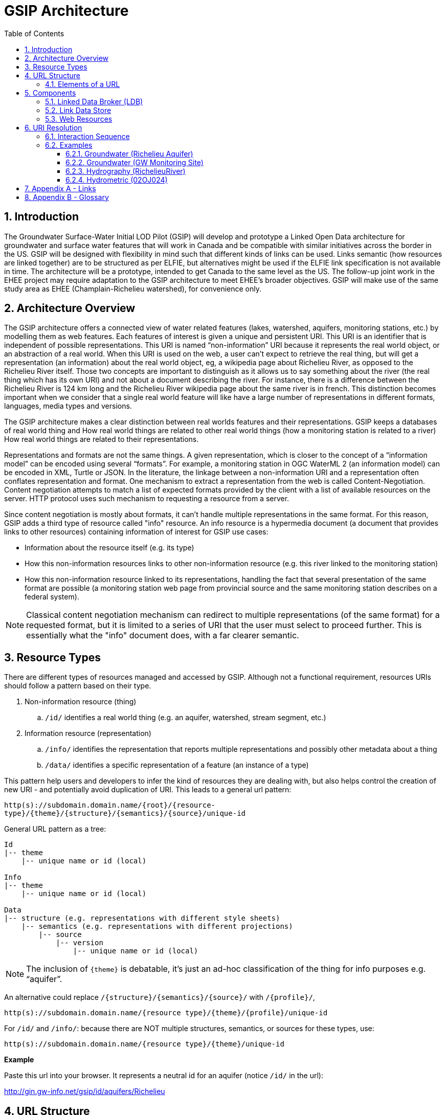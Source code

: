 = GSIP Architecture
:sectnums:
:toc:
:toclevels: 3
:imagesdir: img
:icons: font
ifdef::env-github[]
:tip-caption: :bulb:
:note-caption: :information_source:
:important-caption: :heavy_exclamation_mark:
:caution-caption: :fire:
:warning-caption: :warning:
endif::[]

:toc!:

== Introduction

The Groundwater Surface-Water Initial LOD Pilot  (GSIP) will develop and prototype a Linked Open Data architecture for groundwater and surface water features that will work in Canada and be compatible with similar initiatives across the border in the US. GSIP will be designed with flexibility in mind such that different kinds of links can be used. Links semantic (how resources are linked together) are to be structured as per ELFIE, but alternatives might be used if the ELFIE link specification is not available in time. The architecture will be a prototype, intended to get Canada to the same level as the US. The follow-up joint work in the EHEE project may require adaptation to the GSIP architecture to meet EHEE’s broader objectives. GSIP will make use of the same study area as EHEE (Champlain-Richelieu watershed), for convenience only.

== Architecture Overview

The GSIP architecture offers a connected view of water related features (lakes, watershed, aquifers, monitoring stations, etc.) by modelling them as web features. Each features of interest is given a unique and persistent URI.  This URI is an identifier that is independent of possible representations.  This URI is named “non-information” URI because it represents the real world object, or an abstraction of a real world. When this URI is used on the web, a user can’t expect to retrieve the real thing, but will get a representation (an information) about the real world object, eg, a wikipedia page about Richelieu River, as opposed to the Richelieu River itself. Those two concepts are important to distinguish as it allows us to say something about the river (the real thing which has its own URI) and not about a document describing the river.  For instance, there is a difference between the Richelieu River is 124 km long and the Richelieu River wikipedia page about the same river is in french.  This distinction becomes important when we consider that a single real world feature will like have a large number of representations in different formats, languages, media types and versions.

The GSIP architecture makes a clear distinction between real worlds features and their representations. GSIP keeps a databases of real world thing and
How real world things are related to other real world things (how a monitoring station is related to a river)
How real world things are related to their representations.

Representations and formats are not the same things. A given representation, which is closer to the concept of a “information model” can be encoded using several “formats”. For example, a monitoring station in OGC WaterML 2 (an information model) can be encoded in XML, Turtle or JSON.  In the literature, the linkage between a non-information URI and a representation often conflates representation and format.   One mechanism to extract a representation from the web is called Content-Negotiation.  Content negotiation attempts to match a list of expected formats provided by the client with a list of available resources on the server.  HTTP protocol uses such mechanism to requesting a resource from a server.

Since content negotiation is mostly about formats, it can’t handle multiple representations in the same format. For this reason, GSIP adds a third type of resource called "info" resource. An info resource is a hypermedia document (a document that provides links to other resources) containing information of interest for GSIP use cases:

* Information about the resource itself (e.g. its type)
* How this non-information resources links to other non-information resource (e.g. this river linked to the monitoring station)
* How this non-information resource linked to its representations, handling the fact that several presentation of the same format are possible (a monitoring station web page from provincial source and the same monitoring station describes on a federal system).

NOTE: Classical content negotiation mechanism can redirect to multiple representations (of the same format) for a requested format, but it is limited to a series of URI that the user must select to proceed further. This is essentially what the "info" document does, with a far clearer semantic.

== Resource Types

There are different types of resources managed and accessed by GSIP. Although not a functional requirement, resources URIs should follow a pattern based on their type.

. Non-information resource (thing)
.. `/id/` identifies a real world thing (e.g. an aquifer, watershed, stream segment, etc.)

. Information resource (representation)
.. `/info/` identifies the representation that reports multiple representations and possibly other metadata about a thing

.. `/data/` identifies a specific representation of a feature (an instance of a type)

This pattern help users and developers to infer the kind of resources they are dealing with, but also helps control the creation of new URI - and potentially avoid duplication of URI. This leads to a general url pattern:

`http(s)://subdomain.domain.name/{root}/{resource-type}/{theme}/{structure}/{semantics}/{source}/unique-id`

General URL pattern as a tree:

----
Id
|-- theme
    |-- unique name or id (local)

Info
|-- theme
    |-- unique name or id (local)

Data
|-- structure (e.g. representations with different style sheets)
    |-- semantics (e.g. representations with different projections)
        |-- source
            |-- version
                |-- unique name or id (local)
----


NOTE: The inclusion of `{theme}` is debatable, it’s just an ad-hoc classification of the thing for info purposes e.g. “aquifer”.

An alternative could replace `/{structure}/{semantics}/{source}/` with `/{profile}/`, 

`http(s)://subdomain.domain.name/{resource type}/{theme}/{profile}/unique-id`

For `/id/` and `/info/`: because there are NOT multiple structures, semantics, or sources for these  types, use:

`http(s)://subdomain.domain.name/{resource type}/{theme}/unique-id`

*Example*

Paste this url into your browser. It represents a neutral id for an aquifer (notice `/id/` in the url):


http://gin.gw-info.net/gsip/id/aquifers/Richelieu


== URL Structure

=== Elements of a URL

Syntax:: Format and language of the representation (e.g. xml and en; captured by current content negotiation)

Structure:: Different organization of same content (e.g. gwml2 or gwml1 aquifer; different css for same html content)

Semantics:: Different content (e.g. subset of gwml2; aquifer in gwml2 vs HYF-alpha)

Source:: Originator (different providers can provide same representation)

NOTE: The boundary between structure and semantics can appear to blur, because different contents (semantics) imply different schemas, but different schemas do not necessarily imply different contents (semantics). E.g. assume gwml1 and gwml2 contents for aquifer are the same, but organized differently such as some properties are classes vs roles (not true in reality).

NOTE: For simplicity, variation in symbolic organization is considered a structural difference; e.g. the same map symbolized using different color schemes, or the same html document using different fonts. Variation in css is therefore a structural difference here.

NOTE: Source is needed to distinguish copies: i.e. different providers can provide a representation that is the same in all other dimensions, i.e. a duplicate.

TIP: An alternative is to bundle each distinct combination of these dimensions into a unique “profile” name, and then attach the dimensions as properties in the metadata of the representation.

*Example*

Paste this url into your browser. It represents a neutral id for an aquifer (notice `/id/` in the URL):

http://gin.gw-info.net/gsip/id/aquifers/Richelieu

The browser returns a landing page with a list of possible representations for a specific format (notice `/info/` in the URL):

http://gin.gw-info.net/gsip/info/aquifers/Richelieu

.Landing page
image::richelieu-aquifer-landing-page.png[Resource landing page]

NOTE: Things in the list are there for demo purposes, they not alternate representations of the same thing (e.g. Richelieu aquifer), but related things.

Click on a representation. Notice `/data/` in the URL for each representation, and that each representation has a distinct url with a common pattern (to be explained in the architecture doc):

http://gin.gw-info.net/gsip/data/aquifers/gwml2/gsip/gin/Richelieu/1

You will be redirected to that particular representation at its local url (which could be a call to a specific API)

http://gin.gw-info.net/service/api_ngwds:gin2/en/data/standard.hydrogeologicunit.html?id=1

Notice the link at the bottom (Associations section) to associated resources (i.e. Champlain watershed).

IMPORTANT: the Champlain URL does not resolve (it’s a dummy for this demo)

== Components

GSIP’s Linked Open Data architecture is comprised of three main components: 1) linked data broker; 2) linked data store; and 3) web resources.

.Architecture Tiers
image::architecture-tiers.png[Link data broker diagram]

=== Linked Data Broker (LDB)

The LDB responds to requests for hydro features and returns documents (e.g. concept definitions, metadata) or feature representations (e.g. geometry, portrayals). When receiving a request for a document, the LDB queries the Linked Data Store for linkages which are included in the response. For example a request for hydro feature metadata may include links to other related features and/or feature collections. The LDB also includes in its response, links (i.e. rel="alternate") to alternate representations of the response subject (e.g. RDF, XML, HTML, etc.). The content (i.e. media-type) of the response is negotiated by the client. The following diagram depicts a typical interaction between the LDB and a client application that is requesting information resource that describes an Aquifer. Note that the client is requesting that the response be returned in HTML.

.Linked Data Broker
image::link-broker.png[Link data broker diagram]

=== Link Data Store

The Link Link Data Store is a central database containing (i) links between features, (ii) ontologies/schemas for feature types and relations, (iii) vocabulary, and (iv) where required a catalog of features.

.Link Data Store
image::link-repository.png[Link data store diagram]


The Linked Data Broker (LDB) queries the Link Data Store on every request so that link relations can be injected into the response. For example, a `hydraulicallyConnected` association could be injected in the response for hydro feature metadata indicating that the feature is connected to another feature (e.g. waterbody, aquifer, etc.). Third party clients can query the repository using SPARQL.

=== Web Resources
 
(e.g. OGC) that return features in negotiated formats (tbd).

== URI Resolution

The interaction with GSIP is as follow

User asks (by dereferencing a non-information URI) information about the resource in a specific format

If::
The requested format is a supported hypermedia (HTML, RDF+XML, RDF/TTL or JSON-LD)

OR:: another format is requested and GSIP has multiple representations

THEN:: GSIP returns a info hypermedia document (default is HTML) providing relevant representations and links to other non-information resource.
At this point, the client can choose to follow
Further content negotiation might happen to narrow a format
If user follow another non-information resource
Go back to first step for a different resource

Else::
GSIP redirects directly to a representation of the resource

.URI Resolution
image::uri-resolution.png[URI resolution,750]

*Example 1*

https://geosciences.ca/id/wells/SomeCity/abc-1 is a non-information URI bounded to a single PDF representation located at http://www.SomeCity.ca/groundwater/abc-1.pdf and is not related to any other resources or representation.

https://geosciences.ca/id/wells/SomeCity/abc-1 request with format = text/html
will return an info resource in HTML (because an supported hypermedia was requested).
https://geosciences.ca/id/wells/SomeCity/abc-1 request with format = application/pdf
Will redirect to the PDF located at http://www.SomeCity.ca/groundwater/abc-1.pdf because this format has been request explicitly
https://geosciences.ca/id/wells/SomeCity/abc-1 request with format = image/png
Will return a 404 (not found)

*Example 2*

https://geosciences.ca/id/wells/gin/ww-ab-01  is a non-information URI bounded to several pdf representations, several HTML representation and a single png representation

https://geosciences.ca/id/wells/gin/ww-ab-01 request with format = application/rdf+xml
will redirect to a info document in rdf, because it is a supported hypermedia
https://geosciences.ca/id/wells/gin/ww-ab-01 request with format = application/pdf
 Will redirect to a info document in HTML because there are multiple representations in pdf (ambiguous) and the default hypermedia is HTML
https://geosciences.ca/id/wells/gin/ww-ab-01 request with format = image/png
Will redirect to image location directly because it’s not an hypermedia and the format is not ambiguous.

NOTE: If a resource has a single representation, but this representation is an hypermedia, it can never be resolved directly and will always return a info document.

The exact sequence has a few more steps and is described in details in the next section.

=== Interaction Sequence

.Resolution mechanism sequence diagram
image::sequence.png[Resolution mechanism sequence diagram]


. A client dereferences a `/id/` URI.  Its Accept header is set to text/html (HTML page).
. The LDB looks into the Linked Data Store [BE1] to find a `/info/` resource.  It is expected that there shall be only one `/info/` in this data store
. Three possible scenarios
.. The resource is not found in the catalog. The LDB returns a HTTP 404 (not found)
.. The resources format the client is requesting is not an hypermedia AND unambiguous (only one representation fits the requested format) then the client is 303 to that representation
.. All other cases go to step 4
. The LDB tells the client to 303 to this resource. (no content negotiation at this point)
. The client dereferences the `/info/`. Browser will do this automatically with the same http header (so, still text/html).  In our architecture, it goes back to the LDB
. This time, the LDB queries the Linked Data Store to get all relevant information about this `/info/`.  This include multiple representation (from various sources), links to other resources and convenience data (literal values for labels, formats names, etc..)
. LDB creates a hypermedia according to client preferences (content negotiation). In this case, it will create an HTML file.  Note there are no 303 for this architecture (but there might be one in other architecture)
. At this point, the client will choose what to do next.  A human user can click on a link, or a agent can parse the hypermedia and dereference a resource is has been programme to extract (eg, a GIS plugin that is looking for a Aquifer representation is can parse and plot on a map). In our example, the client dereferences a resource found in the hypermedia but asks for xml.
. The other representation might not be provided at the same location (by the same LDB), it could be an external PID (managed by USGS for example).  In this case, 303 and content negotiation could happen at the same time.  This is what this example does.
. Client is redirected to a WFS query (the client is not aware it’s a WFS, it’s just like any URI + parameters).
. Client get a XML representation

=== Examples

==== Groundwater (Richelieu Aquifer)

ID:: https://groundwater.geoconnex.ca/id/aquifer/Richelieu
INFO:: https://groundwater.geoconnex.ca/info/aquifer/Richelieu
DATA:: https://groundwater.geoconnex.ca/data/aquifer/GWML2/GWML2/GIN/Richelieu
https://groundwater.geoconnex.ca/data/aquifer/GWML2/GWML2/GIN/1.0/Richelieu
API:: https://gw-info.net/...

==== Groundwater (GW Monitoring Site)

ID:: https://groundwater.geoconnex.ca/id/gwmonitoring/prj.24.5
INFO:: https://groundwater.geoconnex.ca/info/gwmonitoring/prj.24.5
DATA:: https://groundwater.geoconnex.ca/data/gwmonitoring/GWML2/GWML2/GIN/prj.24.5
API:: https://gw-info.net/...

==== Hydrography (RichelieuRiver)
ID:: https://hydrography.geoconnex.ca/id/river/RichelieuRiver
INFO:: https://hydrography.geoconnex.ca/info/river/RichelieuRiver
DATA::

https://hydrography.geoconnex.ca/data/river/CHY_F/CHY_F/NHN/RichelieuRiver +
http://www.geonames.org/maps/google_46.048_-73.12.html +
http://dbpedia.org/resource/Richelieu_River +
https://fr.wikipedia.org/wiki/Rivi%C3%A8re_Richelieu +
https://en.wikipedia.org/wiki/Richelieu_River


API:: http://geobase.ca/wfs?REQUEST=GetFeature&VERSION=2.0.0&SERVICE=WFS&STOREDQUERY_ID=urn:ogc:def:query:OGC-WFS::GetFeatureById&ID=123456

==== Hydrometric (02OJ024)

ID:: https://hydrometric.geoconnex.ca/id/swmonitoring/WSC_02OJ024
INFO:: https://hydrometric.geoconnex.ca/info/swmonitoring/WSC_02OJ024
DATA:: https://hydrometric.geoconnex.ca/data/swmonitoring/WML2/Real_time/WSC/WSC_02OJ024
https://hydrometric.geoconnex.ca/data/swmonitoring/WML2/Historical/WSC/WSC_02OJ024
https://hydrometric.geoconnex.ca/data/swmonitoring/QMEP/QMEP/QMEP/30415

API:: https://wateroffice.ec.gc.ca/report/historical_e.html?stn=02OJ024
https://wateroffice.ec.gc.ca/report/real-time_e.html?stn=02OJ024
http://geomet.ec.gc.ca?request=getfeature…realtime…  xml json
http://geomet.ec.gc.ca?request=getfeature…historical...

== Appendix A - Links

link:userguide{outfilesuffix}[GSIP Mediator User Guide]

== Appendix B - Glossary

Content Negotiation:: An HTTP client can "negotiate" for a representation (e.g. HTML, PDF, XML) of a web resource with and HTTP server. The server can return the representation requested or one of its own choosing, if the requested representation is not available. Clients send the preference in the HTTP header. 

Web Resource:: Any resource that is accessible on the World Wide Web.

URI:: Uniform Resource Identifier

URL:: Uniform Resource Locator

HTTP:: Hyper Text Transfer Protocol

HTTP Header:: Additional metadata and parameters that are sent as part of an HTTP  request/response. These metadata and parameters are used by HTTP clients and servers to specify preferences and output.

HTTP Verb:: Protocol methods that operate on web resources. These include GET, POST, PUT, DELETE, and OPTIONS.

Ontology:: A formal definition of concepts and thier relations for a specific domain.

Persistent URI:: A URI that is reasonably guaranteed to be remain available during a long period of time.  There is an expectation that a thing on the web (a resource) will keep the same URI in such a way that changes in organisation, infrastructure and governance won’t affect this URI.

RDF:: Resource Description Framework

LOD: Linked Open Data

OGC: Open Geospatial Consortium

GSIP:: Groundwater Surface-Water Initial LOD Pilot (Canada)

EHEE:: EleHydro Exchange Experiment (Canada-US)

ELFIE:: Environmental Linked Features Interoperability Experiment (OGC - International)

